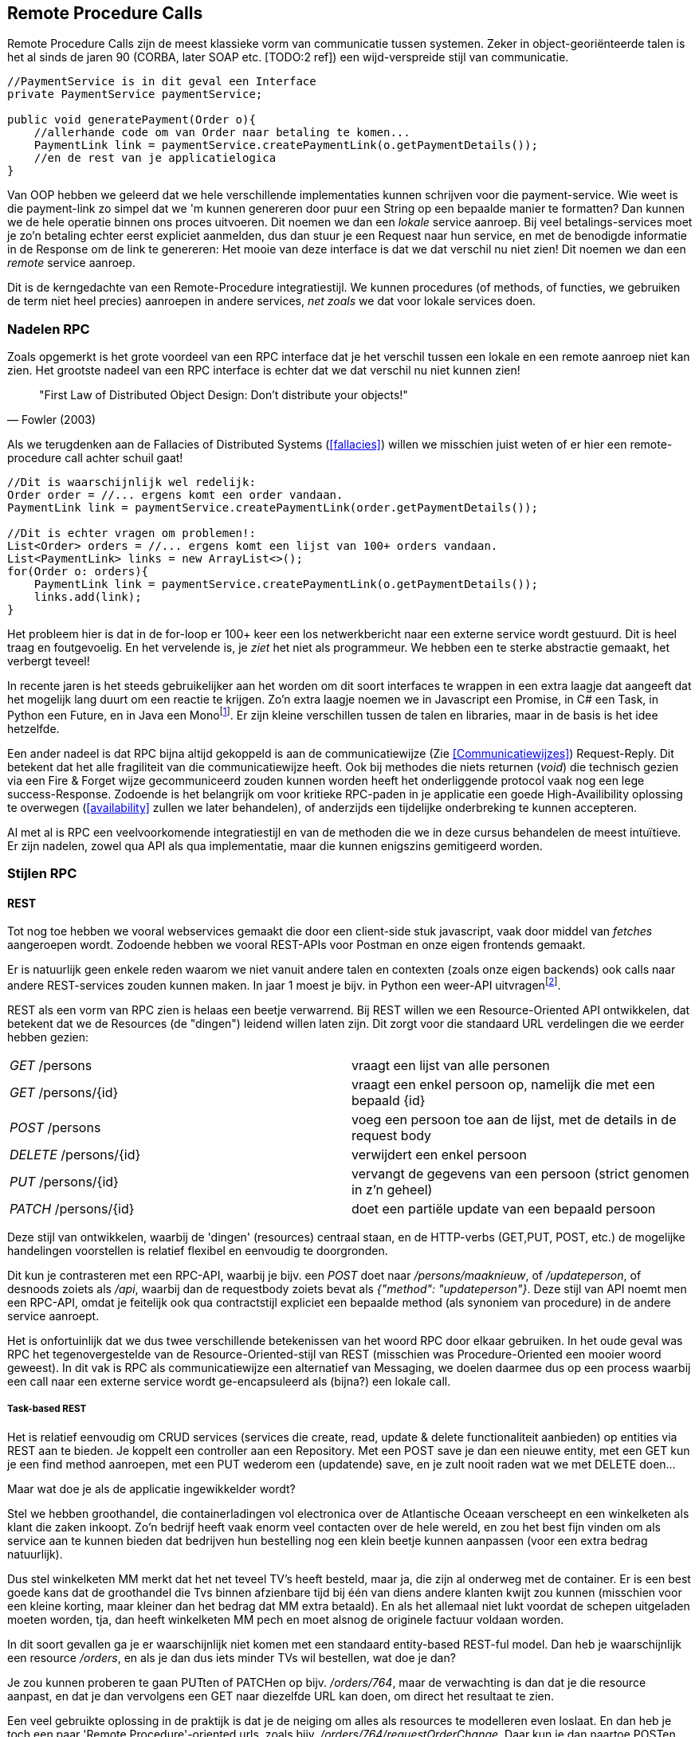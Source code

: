 == Remote Procedure Calls

Remote Procedure Calls zijn de meest klassieke vorm van communicatie tussen systemen. Zeker in object-georiënteerde talen is het al sinds de jaren 90 (CORBA, later SOAP etc. [TODO:2 ref]) een wijd-verspreide stijl van communicatie.

[source, java]
----
//PaymentService is in dit geval een Interface
private PaymentService paymentService;

public void generatePayment(Order o){
    //allerhande code om van Order naar betaling te komen...
    PaymentLink link = paymentService.createPaymentLink(o.getPaymentDetails());
    //en de rest van je applicatielogica
}

----

Van OOP hebben we geleerd dat we hele verschillende implementaties kunnen schrijven voor die payment-service. Wie weet is die payment-link zo simpel dat we 'm kunnen genereren door puur een String op een bepaalde manier te formatten? Dan kunnen we de hele operatie binnen ons proces uitvoeren. Dit noemen we dan een _lokale_ service aanroep.
Bij veel betalings-services moet je zo'n betaling echter eerst expliciet aanmelden, dus dan stuur je een Request naar hun service, en met de benodigde informatie in de Response om de link te genereren: Het mooie van deze interface is dat we dat verschil nu niet zien! Dit noemen we dan een _remote_ service aanroep.

Dit is de kerngedachte van een Remote-Procedure integratiestijl. We kunnen procedures (of methods, of functies, we gebruiken de term niet heel precies) aanroepen in andere services, _net zoals_ we dat voor lokale services doen.

=== Nadelen RPC

Zoals opgemerkt is het grote voordeel van een RPC interface dat je het verschil tussen een lokale en een remote aanroep niet kan zien. Het grootste nadeel van een RPC interface is echter dat we dat verschil nu niet kunnen zien!

[quote, Fowler (2003)]
"First Law of Distributed Object Design: Don't distribute your objects!"

Als we terugdenken aan de Fallacies of Distributed Systems (<<fallacies>>) willen we misschien juist weten of er hier een remote-procedure call achter schuil gaat!

[source, java]
----
//Dit is waarschijnlijk wel redelijk:
Order order = //... ergens komt een order vandaan.
PaymentLink link = paymentService.createPaymentLink(order.getPaymentDetails());

//Dit is echter vragen om problemen!:
List<Order> orders = //... ergens komt een lijst van 100+ orders vandaan.
List<PaymentLink> links = new ArrayList<>();
for(Order o: orders){
    PaymentLink link = paymentService.createPaymentLink(o.getPaymentDetails());
    links.add(link);
}

----

Het probleem hier is dat in de for-loop er 100+ keer een los netwerkbericht naar een externe service wordt gestuurd. Dit is heel traag en foutgevoelig. En het vervelende is, je _ziet_ het niet als programmeur. We hebben een te sterke abstractie gemaakt, het verbergt teveel!

In recente jaren is het steeds gebruikelijker aan het worden om dit soort interfaces te wrappen in een extra laagje dat aangeeft dat het mogelijk lang duurt om een reactie te krijgen. Zo'n extra laagje noemen we in Javascript een Promise, in C# een Task, in Python een Future, en in Java een Monofootnote:[Java heeft meerdere populaire libraries, zoals Project Reactor, of RXJava. Het heet overal net iets anders. Spring gebruikt Reactor, en die noemt het een Mono.]. Er zijn kleine verschillen tussen de talen en libraries, maar in de basis is het idee hetzelfde.

Een ander nadeel is dat RPC bijna altijd gekoppeld is aan de communicatiewijze (Zie <<Communicatiewijzes>>) Request-Reply. Dit betekent dat het alle fragiliteit van die communicatiewijze heeft. Ook bij methodes die niets returnen (_void_) die technisch gezien via een Fire & Forget wijze gecommuniceerd zouden kunnen worden heeft het onderliggende protocol vaak nog een lege success-Response. Zodoende is het belangrijk om voor kritieke RPC-paden in je applicatie een goede High-Availibility oplossing te overwegen (<<availability>> zullen we later behandelen), of anderzijds een tijdelijke onderbreking te kunnen accepteren.

Al met al is RPC een veelvoorkomende integratiestijl en van de methoden die we in deze cursus behandelen de meest intuïtieve. Er zijn nadelen, zowel qua API als qua implementatie, maar die kunnen enigszins gemitigeerd worden.

=== Stijlen RPC

==== REST

Tot nog toe hebben we vooral webservices gemaakt die door een client-side stuk javascript, vaak door middel van _fetches_ aangeroepen wordt. Zodoende hebben we vooral REST-APIs voor Postman en onze eigen frontends gemaakt.

Er is natuurlijk geen enkele reden waarom we niet vanuit andere talen en contexten (zoals onze eigen backends) ook calls naar andere REST-services zouden kunnen maken. In jaar 1 moest je bijv. in Python een weer-API uitvragenfootnote:[Of zoiets, de opdracht wil nog wel eens veranderen].

REST als een vorm van RPC zien is helaas een beetje verwarrend. Bij REST willen we een Resource-Oriented API ontwikkelen, dat betekent dat we de Resources (de "dingen") leidend willen laten zijn. Dit zorgt voor die standaard URL verdelingen die we eerder hebben gezien:

[cols="1,1"]
|===
|_GET_ /persons
|vraagt een lijst van alle personen

|_GET_ /persons/{id}
|vraagt een enkel persoon op, namelijk die met een bepaald {id}

|_POST_ /persons
|voeg een persoon toe aan de lijst, met de details in de request body

|_DELETE_ /persons/{id}
|verwijdert een enkel persoon

|_PUT_ /persons/{id}
|vervangt de gegevens van een persoon (strict genomen in z'n geheel)

|_PATCH_ /persons/{id}
|doet een partiële update van een bepaald persoon

|===

Deze stijl van ontwikkelen, waarbij de 'dingen' (resources) centraal staan, en de HTTP-verbs (GET,PUT, POST, etc.) de mogelijke handelingen voorstellen is relatief flexibel en eenvoudig te doorgronden.

Dit kun je contrasteren met een RPC-API, waarbij je bijv. een _POST_ doet naar _/persons/maaknieuw_, of _/updateperson_, of desnoods zoiets als _/api_, waarbij dan de requestbody zoiets bevat als _{"method": "updateperson"}_. Deze stijl van API noemt men een RPC-API, omdat je feitelijk ook qua contractstijl expliciet een bepaalde method (als synoniem van procedure) in de andere service aanroept. 

Het is onfortuinlijk dat we dus twee verschillende betekenissen van het woord RPC door elkaar gebruiken. In het oude geval was RPC het tegenovergestelde van de Resource-Oriented-stijl van REST (misschien was Procedure-Oriented een mooier woord geweest). In dit vak is RPC als communicatiewijze een alternatief van Messaging, we doelen daarmee dus op een process waarbij een call naar een externe  service wordt ge-encapsuleerd als (bijna?) een lokale call.


===== Task-based REST

Het is relatief eenvoudig om CRUD services (services die create, read, update & delete functionaliteit aanbieden) op entities via REST aan te bieden. Je koppelt een controller aan een Repository. Met een POST save je dan een nieuwe entity, met een GET kun je een find method aanroepen, met een PUT wederom een (updatende) save, en je zult nooit raden wat we met DELETE doen...

Maar wat doe je als de applicatie ingewikkelder wordt?

Stel we hebben groothandel, die containerladingen vol electronica over de Atlantische Oceaan verscheept en een winkelketen als klant die zaken inkoopt. Zo'n bedrijf heeft vaak enorm veel contacten over de hele wereld, en zou het best fijn vinden om als service aan te kunnen bieden dat bedrijven hun bestelling nog een klein beetje kunnen aanpassen (voor een extra bedrag natuurlijk).

Dus stel winkelketen MM merkt dat het net teveel TV's heeft besteld, maar ja, die zijn al onderweg met de container. Er is een best goede kans dat de groothandel die Tvs binnen afzienbare tijd bij één van diens andere klanten kwijt zou kunnen (misschien voor een kleine korting, maar kleiner dan het bedrag dat MM extra betaald). En als het allemaal niet lukt voordat de schepen uitgeladen moeten worden, tja, dan heeft winkelketen MM pech en moet alsnog de originele factuur voldaan worden.

In dit soort gevallen ga je er waarschijnlijk niet komen met een standaard entity-based REST-ful model. Dan heb je waarschijnlijk een resource _/orders_, en als je dan dus iets minder TVs wil bestellen, wat doe je dan?

Je zou kunnen proberen te gaan PUTten of PATCHen op bijv. _/orders/764_, maar de verwachting is dan dat je die resource aanpast, en dat je dan vervolgens een GET naar diezelfde URL kan doen, om direct het resultaat te zien.

Een veel gebruikte oplossing in de praktijk is dat je de neiging om alles als resources te modelleren even loslaat. En dan heb je toch een paar 'Remote Procedure'-oriented urls, zoals bijv. _/orders/764/requestOrderChange_. Daar kun je dan naartoe POSTen (want POST heeft de minste regels), en dan krijg je een result terug (de REST regels hebben we toch al opgegeven, dus je kunt doen wat je wil). Aangezien het overduidelijk geen RESTful url is, is er ook geen verwachting dat een GET naar _/orders/764/requestOrderChange_ iets nuttigs gaat opleveren.

Maar kan het niet netter? Een relatief simpele manier is om er 'even anders tegenaan te kijken'. Nu maken we van onze entities de resources, maar wat als we juist van onze usecases de resources maken? We zouden 'de verzochte wijzigingen aan een order' als resource kunnen bestempelen: _/orders/764/orderChanges_. Als dit de resource is, dan kunnen wijzigingsverzoeken gePOST worden, vervolgens krijgen we volgens RESTful standaarden een Location-header terug, en kunnen we op zeg _/orders/764/changes/1_ kijken wat de status is van die wijziging. We zouden 'm zelfs kunnen proberen te PUTen (nog meer TVs!) of DELETEn (toch maar geen extra TVs). Kortom, niet alleen de originele usecase heeft een plekje gekregen, maar ons ontwerp bedelt ons om nog meer handige functionaliteit te implementeren!

Uiteraard zullen er altijd een paar vreemde eenden overblijven. Het meest bekende voorbeeld zien we op urls als _/login_ en _/logout_. Dit heeft z'n grondvesten in het feit dat naast de REST-structuur, we ook nog de klassieke HTML-paginas hebben. Daar kan men een formulier (<form>) definiëren, en dat vervolgens opsturen naar een url middels een POST. De login use-case past prima in zo'n 'formulier-verwerkings'-stroom, maar niet in een standaard Resource-oriented setup. We POSTen er welliswaar iets naartoe, maar het voelt niet logisch om vervolgens een lijst van logins te krijgen als je een GET doet naar _/login_. 

Het organiseren van je applicatie in resources (zowel entities, als usecases, of acties) is dus een goede richtlijn, en er zullen altijd een paar uitzonderingen blijven. Soms heb je ook gewoon meer tijd nodig om de juiste resources te ontdekken, dus blijf vooral niet geforceerd proberen overal resources van te maken. Gebruik het als het past. 

===== Richardson Maturity Model

In Restful Web Services cite:[richardson_webservices] geeft Richardson een mooi overzicht van de filosofie achter REST. De meest beroemde toevoeging is echter het Richardson maturity model cite:[richardson_maturity]. Flauw gezegd heeft elke API een bepaald level:

[cols="1,2"]
|===
| Level 0
| Urls betekenen niets. HTTP verbs ook niet. Maar hey, het werkt. Denk aan een enkel _/api_ endpoint, waar je alles naartoe _POST_

| Level 1
| Urls betekenen iets, maar qua HTTP verbs doen we maar wat. (vaak de klassieke 'alles is een POST'-services)

| Level 2
| Urls betekenen iets, en HTTP verbs betekenen iets. Dit is onze standaard tot nu toe.

| Level 3
| Level 2 + Hypermedia.
|===


==== SOAP & GRPC

SOAP is een oud RPC-protocol waarbij we lijvige XML-documenten sturen als Request en Response. Deze werden meestal over HTTP verstuurd, maar soms ook over andere communicatiemedia. Bij SOAP (en GRPC) is het basisidee dat er een programmeertaal-onafhankelijke service definition file is (een WSDL file voor SOAP, een Protobuf file voor GRPC), waaruit voor meerdere programmeertalen een skelet van code gegenereerd kan worden voor elke operatie die de service aanbiedt, of elke data-structuur die als parameter of return-waarde dient voor deze operaties.

Op zich is dit geen gek idee. Het is dus jammer dat dit bij SOAP een beetje stuk liep op het feit dat elke programmeertaal dit skelet -net- even anders genereerde, waardoor het in de praktijk toch een hele hoop gedoe was om verschillende talen met elkaar te laten praten.

GRPC gebruikt geen XML, maar Protobuf over (de lower-level delen van ) het HTTP/2 protocol. In de basis heeft het veel overeenkomsten met SOAP, maar het is een heel stuk efficienter (en ook efficienter dan bijv. REST). Tot nu toe lijkt het drama qua implementaties van SOAP achterwege te blijven, maar dat komt waarschijnlijk voornamelijk omdat de organisatie achter GRPC (Google RPC) bijna alle clients zelf gebouwd en ge-opensourced heeft.

Een nadeel is dat er geen goede (browser-)javascript SOAP of GRPC clients zijn, dus deze protocollen zijn voor server-server communicatie.

[TODO:2 voorbeelden!]


==== GraphQL

GraphQL is een project van Facebook waarin je een bepaald datamodel direct kan exposen als API. Dus je maakt een datamodel, en je hebt maar één endpoint nodig om vervolgens je clients zelf hun eigen queries en operaties te laten schrijven.

Dit is tegelijkertijd de grootste kracht, en de grootste zwakte. Het is superflexibel, maar het is ook verdraaid lastig om alle mogelijke queries performant te houden.

[TODO:2 voorbeelden!]

[#multipom]
=== Multi-project-POMs (Java-specifiek)

==== Maven refresher

==== Gespleten POMs, BOMs, en meer


